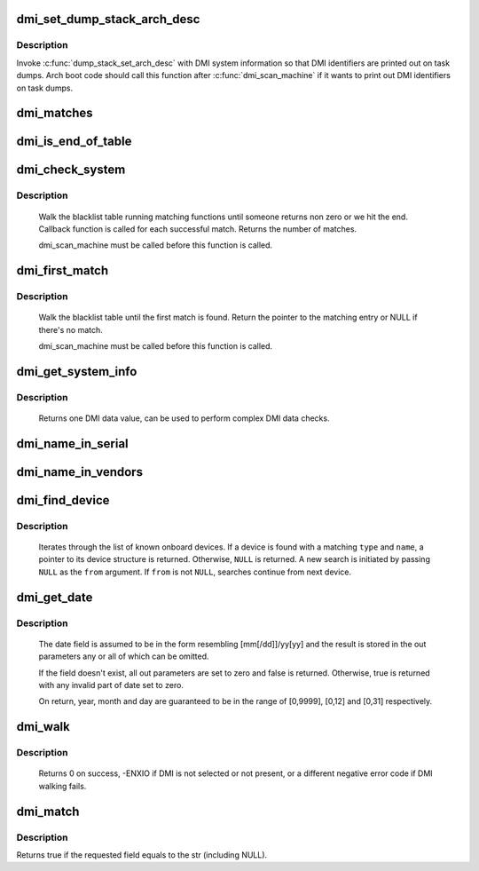 .. -*- coding: utf-8; mode: rst -*-
.. src-file: drivers/firmware/dmi_scan.c

.. _`dmi_set_dump_stack_arch_desc`:

dmi_set_dump_stack_arch_desc
============================

.. c:function:: void dmi_set_dump_stack_arch_desc( void)

    set arch description for \ :c:func:`dump_stack`\ 

    :param  void:
        no arguments

.. _`dmi_set_dump_stack_arch_desc.description`:

Description
-----------

Invoke \ :c:func:`dump_stack_set_arch_desc`\  with DMI system information so that
DMI identifiers are printed out on task dumps.  Arch boot code should
call this function after \ :c:func:`dmi_scan_machine`\  if it wants to print out DMI
identifiers on task dumps.

.. _`dmi_matches`:

dmi_matches
===========

.. c:function:: bool dmi_matches(const struct dmi_system_id *dmi)

    check if dmi_system_id structure matches system DMI data

    :param const struct dmi_system_id \*dmi:
        pointer to the dmi_system_id structure to check

.. _`dmi_is_end_of_table`:

dmi_is_end_of_table
===================

.. c:function:: bool dmi_is_end_of_table(const struct dmi_system_id *dmi)

    check for end-of-table marker

    :param const struct dmi_system_id \*dmi:
        pointer to the dmi_system_id structure to check

.. _`dmi_check_system`:

dmi_check_system
================

.. c:function:: int dmi_check_system(const struct dmi_system_id *list)

    check system DMI data

    :param const struct dmi_system_id \*list:
        array of dmi_system_id structures to match against
        All non-null elements of the list must match
        their slot's (field index's) data (i.e., each
        list string must be a substring of the specified
        DMI slot's string data) to be considered a
        successful match.

.. _`dmi_check_system.description`:

Description
-----------

     Walk the blacklist table running matching functions until someone
     returns non zero or we hit the end. Callback function is called for
     each successful match. Returns the number of matches.

     dmi_scan_machine must be called before this function is called.

.. _`dmi_first_match`:

dmi_first_match
===============

.. c:function:: const struct dmi_system_id *dmi_first_match(const struct dmi_system_id *list)

    find dmi_system_id structure matching system DMI data

    :param const struct dmi_system_id \*list:
        array of dmi_system_id structures to match against
        All non-null elements of the list must match
        their slot's (field index's) data (i.e., each
        list string must be a substring of the specified
        DMI slot's string data) to be considered a
        successful match.

.. _`dmi_first_match.description`:

Description
-----------

     Walk the blacklist table until the first match is found.  Return the
     pointer to the matching entry or NULL if there's no match.

     dmi_scan_machine must be called before this function is called.

.. _`dmi_get_system_info`:

dmi_get_system_info
===================

.. c:function:: const char *dmi_get_system_info(int field)

    return DMI data value

    :param int field:
        data index (see enum dmi_field)

.. _`dmi_get_system_info.description`:

Description
-----------

     Returns one DMI data value, can be used to perform
     complex DMI data checks.

.. _`dmi_name_in_serial`:

dmi_name_in_serial
==================

.. c:function:: int dmi_name_in_serial(const char *str)

    Check if string is in the DMI product serial information

    :param const char \*str:
        string to check for

.. _`dmi_name_in_vendors`:

dmi_name_in_vendors
===================

.. c:function:: int dmi_name_in_vendors(const char *str)

    Check if string is in the DMI system or board vendor name

    :param const char \*str:
        Case sensitive Name

.. _`dmi_find_device`:

dmi_find_device
===============

.. c:function:: const struct dmi_device *dmi_find_device(int type, const char *name, const struct dmi_device *from)

    find onboard device by type/name

    :param int type:
        device type or \ ``DMI_DEV_TYPE_ANY``\  to match all device types

    :param const char \*name:
        device name string or \ ``NULL``\  to match all

    :param const struct dmi_device \*from:
        previous device found in search, or \ ``NULL``\  for new search.

.. _`dmi_find_device.description`:

Description
-----------

     Iterates through the list of known onboard devices. If a device is
     found with a matching \ ``type``\  and \ ``name``\ , a pointer to its device
     structure is returned.  Otherwise, \ ``NULL``\  is returned.
     A new search is initiated by passing \ ``NULL``\  as the \ ``from``\  argument.
     If \ ``from``\  is not \ ``NULL``\ , searches continue from next device.

.. _`dmi_get_date`:

dmi_get_date
============

.. c:function:: bool dmi_get_date(int field, int *yearp, int *monthp, int *dayp)

    parse a DMI date

    :param int field:
        data index (see enum dmi_field)

    :param int \*yearp:
        optional out parameter for the year

    :param int \*monthp:
        optional out parameter for the month

    :param int \*dayp:
        optional out parameter for the day

.. _`dmi_get_date.description`:

Description
-----------

     The date field is assumed to be in the form resembling
     [mm[/dd]]/yy[yy] and the result is stored in the out
     parameters any or all of which can be omitted.

     If the field doesn't exist, all out parameters are set to zero
     and false is returned.  Otherwise, true is returned with any
     invalid part of date set to zero.

     On return, year, month and day are guaranteed to be in the
     range of [0,9999], [0,12] and [0,31] respectively.

.. _`dmi_walk`:

dmi_walk
========

.. c:function:: int dmi_walk(void (*decode)(const struct dmi_header *, void *), void *private_data)

    Walk the DMI table and get called back for every record

    :param void (\*decode)(const struct dmi_header \*, void \*):
        Callback function

    :param void \*private_data:
        Private data to be passed to the callback function

.. _`dmi_walk.description`:

Description
-----------

     Returns 0 on success, -ENXIO if DMI is not selected or not present,
     or a different negative error code if DMI walking fails.

.. _`dmi_match`:

dmi_match
=========

.. c:function:: bool dmi_match(enum dmi_field f, const char *str)

    compare a string to the dmi field (if exists)

    :param enum dmi_field f:
        DMI field identifier

    :param const char \*str:
        string to compare the DMI field to

.. _`dmi_match.description`:

Description
-----------

Returns true if the requested field equals to the str (including NULL).

.. This file was automatic generated / don't edit.

